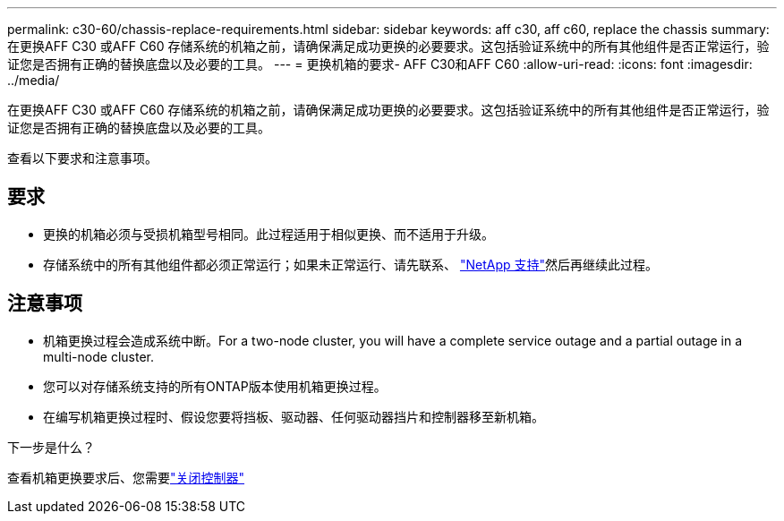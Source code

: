 ---
permalink: c30-60/chassis-replace-requirements.html 
sidebar: sidebar 
keywords: aff c30, aff c60, replace the chassis 
summary: 在更换AFF C30 或AFF C60 存储系统的机箱之前，请确保满足成功更换的必要要求。这包括验证系统中的所有其他组件是否正常运行，验证您是否拥有正确的替换底盘以及必要的工具。 
---
= 更换机箱的要求- AFF C30和AFF C60
:allow-uri-read: 
:icons: font
:imagesdir: ../media/


[role="lead"]
在更换AFF C30 或AFF C60 存储系统的机箱之前，请确保满足成功更换的必要要求。这包括验证系统中的所有其他组件是否正常运行，验证您是否拥有正确的替换底盘以及必要的工具。

查看以下要求和注意事项。



== 要求

* 更换的机箱必须与受损机箱型号相同。此过程适用于相似更换、而不适用于升级。
* 存储系统中的所有其他组件都必须正常运行；如果未正常运行、请先联系、 https://mysupport.netapp.com/site/global/dashboard["NetApp 支持"]然后再继续此过程。




== 注意事项

* 机箱更换过程会造成系统中断。For a two-node cluster, you will have a complete service outage and a partial outage in a multi-node cluster.
* 您可以对存储系统支持的所有ONTAP版本使用机箱更换过程。
* 在编写机箱更换过程时、假设您要将挡板、驱动器、任何驱动器挡片和控制器移至新机箱。


.下一步是什么？
查看机箱更换要求后、您需要link:chassis-replace-shutdown.html["关闭控制器"]
